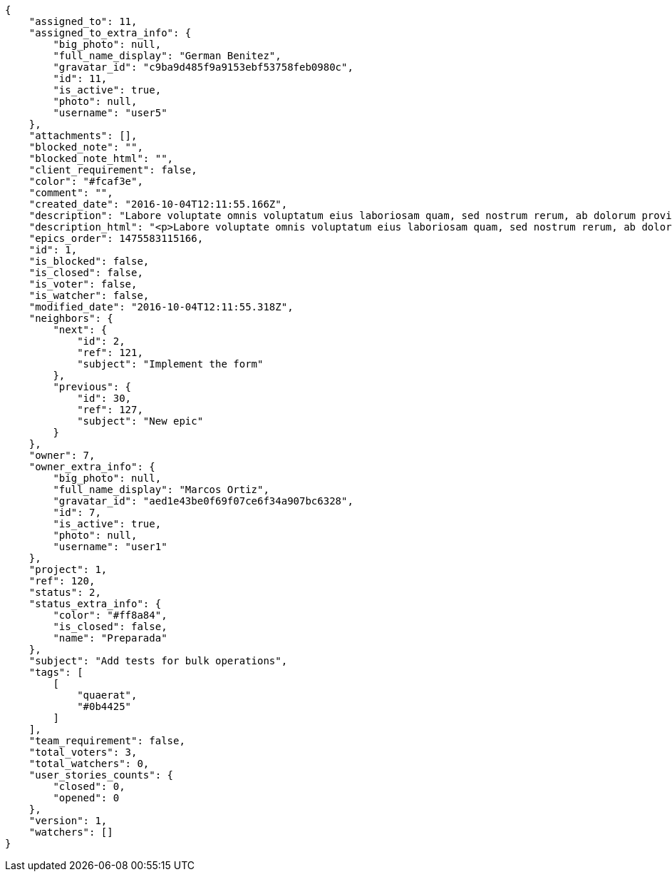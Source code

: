 [source,json]
----
{
    "assigned_to": 11,
    "assigned_to_extra_info": {
        "big_photo": null,
        "full_name_display": "German Benitez",
        "gravatar_id": "c9ba9d485f9a9153ebf53758feb0980c",
        "id": 11,
        "is_active": true,
        "photo": null,
        "username": "user5"
    },
    "attachments": [],
    "blocked_note": "",
    "blocked_note_html": "",
    "client_requirement": false,
    "color": "#fcaf3e",
    "comment": "",
    "created_date": "2016-10-04T12:11:55.166Z",
    "description": "Labore voluptate omnis voluptatum eius laboriosam quam, sed nostrum rerum, ab dolorum provident repudiandae ad expedita. Perferendis non qui accusantium dolor facere voluptatum modi cumque amet esse, ad velit minus consectetur enim fugit libero officiis iusto eveniet, vel itaque voluptatum eaque? Beatae sunt amet atque ducimus perferendis inventore accusantium esse voluptatem nulla labore, similique aliquid amet libero minima.",
    "description_html": "<p>Labore voluptate omnis voluptatum eius laboriosam quam, sed nostrum rerum, ab dolorum provident repudiandae ad expedita. Perferendis non qui accusantium dolor facere voluptatum modi cumque amet esse, ad velit minus consectetur enim fugit libero officiis iusto eveniet, vel itaque voluptatum eaque? Beatae sunt amet atque ducimus perferendis inventore accusantium esse voluptatem nulla labore, similique aliquid amet libero minima.</p>",
    "epics_order": 1475583115166,
    "id": 1,
    "is_blocked": false,
    "is_closed": false,
    "is_voter": false,
    "is_watcher": false,
    "modified_date": "2016-10-04T12:11:55.318Z",
    "neighbors": {
        "next": {
            "id": 2,
            "ref": 121,
            "subject": "Implement the form"
        },
        "previous": {
            "id": 30,
            "ref": 127,
            "subject": "New epic"
        }
    },
    "owner": 7,
    "owner_extra_info": {
        "big_photo": null,
        "full_name_display": "Marcos Ortiz",
        "gravatar_id": "aed1e43be0f69f07ce6f34a907bc6328",
        "id": 7,
        "is_active": true,
        "photo": null,
        "username": "user1"
    },
    "project": 1,
    "ref": 120,
    "status": 2,
    "status_extra_info": {
        "color": "#ff8a84",
        "is_closed": false,
        "name": "Preparada"
    },
    "subject": "Add tests for bulk operations",
    "tags": [
        [
            "quaerat",
            "#0b4425"
        ]
    ],
    "team_requirement": false,
    "total_voters": 3,
    "total_watchers": 0,
    "user_stories_counts": {
        "closed": 0,
        "opened": 0
    },
    "version": 1,
    "watchers": []
}
----
